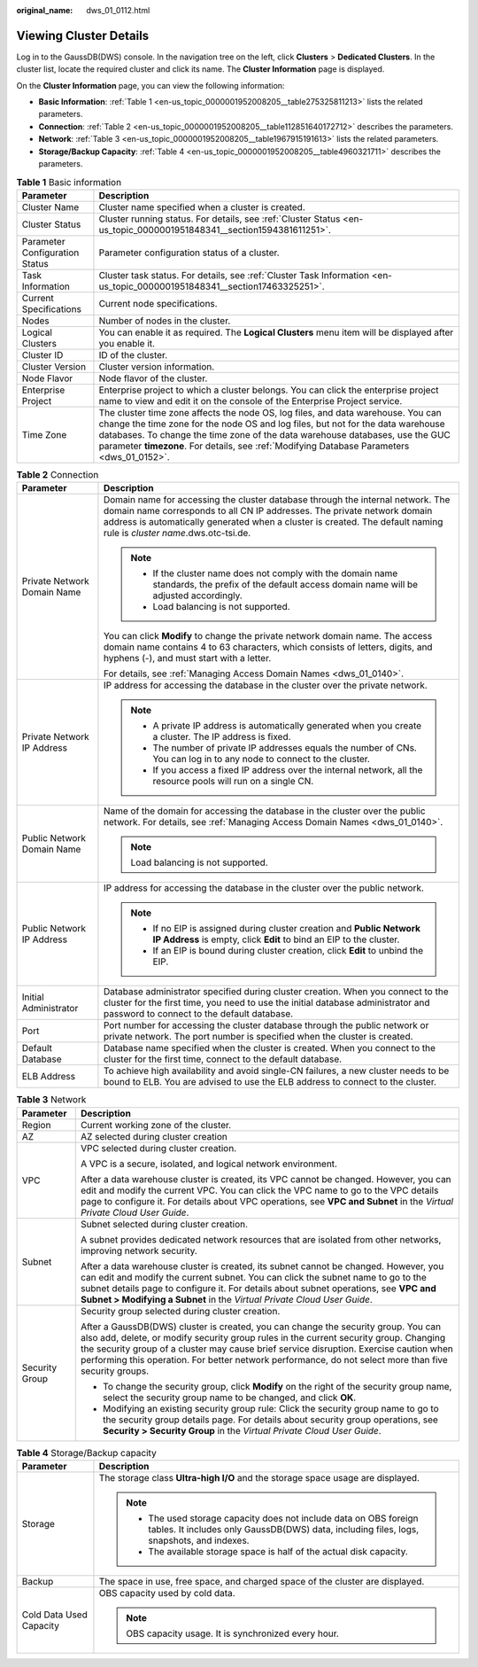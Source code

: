 :original_name: dws_01_0112.html

.. _dws_01_0112:

Viewing Cluster Details
=======================

Log in to the GaussDB(DWS) console. In the navigation tree on the left, click **Clusters** > **Dedicated Clusters**. In the cluster list, locate the required cluster and click its name. The **Cluster Information** page is displayed.

On the **Cluster Information** page, you can view the following information:

-  **Basic Information**: :ref:`Table 1 <en-us_topic_0000001952008205__table275325811213>` lists the related parameters.
-  **Connection**: :ref:`Table 2 <en-us_topic_0000001952008205__table112851640172712>` describes the parameters.
-  **Network**: :ref:`Table 3 <en-us_topic_0000001952008205__table1967915191613>` lists the related parameters.
-  **Storage/Backup Capacity**: :ref:`Table 4 <en-us_topic_0000001952008205__table4960321711>` describes the parameters.

.. _en-us_topic_0000001952008205__table275325811213:

.. table:: **Table 1** Basic information

   +--------------------------------+---------------------------------------------------------------------------------------------------------------------------------------------------------------------------------------------------------------------------------------------------------------------------------------------------------------------------------------------------+
   | Parameter                      | Description                                                                                                                                                                                                                                                                                                                                       |
   +================================+===================================================================================================================================================================================================================================================================================================================================================+
   | Cluster Name                   | Cluster name specified when a cluster is created.                                                                                                                                                                                                                                                                                                 |
   +--------------------------------+---------------------------------------------------------------------------------------------------------------------------------------------------------------------------------------------------------------------------------------------------------------------------------------------------------------------------------------------------+
   | Cluster Status                 | Cluster running status. For details, see :ref:`Cluster Status <en-us_topic_0000001951848341__section1594381611251>`.                                                                                                                                                                                                                              |
   +--------------------------------+---------------------------------------------------------------------------------------------------------------------------------------------------------------------------------------------------------------------------------------------------------------------------------------------------------------------------------------------------+
   | Parameter Configuration Status | Parameter configuration status of a cluster.                                                                                                                                                                                                                                                                                                      |
   +--------------------------------+---------------------------------------------------------------------------------------------------------------------------------------------------------------------------------------------------------------------------------------------------------------------------------------------------------------------------------------------------+
   | Task Information               | Cluster task status. For details, see :ref:`Cluster Task Information <en-us_topic_0000001951848341__section17463325251>`.                                                                                                                                                                                                                         |
   +--------------------------------+---------------------------------------------------------------------------------------------------------------------------------------------------------------------------------------------------------------------------------------------------------------------------------------------------------------------------------------------------+
   | Current Specifications         | Current node specifications.                                                                                                                                                                                                                                                                                                                      |
   +--------------------------------+---------------------------------------------------------------------------------------------------------------------------------------------------------------------------------------------------------------------------------------------------------------------------------------------------------------------------------------------------+
   | Nodes                          | Number of nodes in the cluster.                                                                                                                                                                                                                                                                                                                   |
   +--------------------------------+---------------------------------------------------------------------------------------------------------------------------------------------------------------------------------------------------------------------------------------------------------------------------------------------------------------------------------------------------+
   | Logical Clusters               | You can enable it as required. The **Logical Clusters** menu item will be displayed after you enable it.                                                                                                                                                                                                                                          |
   +--------------------------------+---------------------------------------------------------------------------------------------------------------------------------------------------------------------------------------------------------------------------------------------------------------------------------------------------------------------------------------------------+
   | Cluster ID                     | ID of the cluster.                                                                                                                                                                                                                                                                                                                                |
   +--------------------------------+---------------------------------------------------------------------------------------------------------------------------------------------------------------------------------------------------------------------------------------------------------------------------------------------------------------------------------------------------+
   | Cluster Version                | Cluster version information.                                                                                                                                                                                                                                                                                                                      |
   +--------------------------------+---------------------------------------------------------------------------------------------------------------------------------------------------------------------------------------------------------------------------------------------------------------------------------------------------------------------------------------------------+
   | Node Flavor                    | Node flavor of the cluster.                                                                                                                                                                                                                                                                                                                       |
   +--------------------------------+---------------------------------------------------------------------------------------------------------------------------------------------------------------------------------------------------------------------------------------------------------------------------------------------------------------------------------------------------+
   | Enterprise Project             | Enterprise project to which a cluster belongs. You can click the enterprise project name to view and edit it on the console of the Enterprise Project service.                                                                                                                                                                                    |
   +--------------------------------+---------------------------------------------------------------------------------------------------------------------------------------------------------------------------------------------------------------------------------------------------------------------------------------------------------------------------------------------------+
   | Time Zone                      | The cluster time zone affects the node OS, log files, and data warehouse. You can change the time zone for the node OS and log files, but not for the data warehouse databases. To change the time zone of the data warehouse databases, use the GUC parameter **timezone**. For details, see :ref:`Modifying Database Parameters <dws_01_0152>`. |
   +--------------------------------+---------------------------------------------------------------------------------------------------------------------------------------------------------------------------------------------------------------------------------------------------------------------------------------------------------------------------------------------------+

.. _en-us_topic_0000001952008205__table112851640172712:

.. table:: **Table 2** Connection

   +-----------------------------------+-------------------------------------------------------------------------------------------------------------------------------------------------------------------------------------------------------------------------------------------------------------------------------------+
   | Parameter                         | Description                                                                                                                                                                                                                                                                         |
   +===================================+=====================================================================================================================================================================================================================================================================================+
   | Private Network Domain Name       | Domain name for accessing the cluster database through the internal network. The domain name corresponds to all CN IP addresses. The private network domain address is automatically generated when a cluster is created. The default naming rule is *cluster name*.dws.otc-tsi.de. |
   |                                   |                                                                                                                                                                                                                                                                                     |
   |                                   | .. note::                                                                                                                                                                                                                                                                           |
   |                                   |                                                                                                                                                                                                                                                                                     |
   |                                   |    -  If the cluster name does not comply with the domain name standards, the prefix of the default access domain name will be adjusted accordingly.                                                                                                                                |
   |                                   |    -  Load balancing is not supported.                                                                                                                                                                                                                                              |
   |                                   |                                                                                                                                                                                                                                                                                     |
   |                                   | You can click **Modify** to change the private network domain name. The access domain name contains 4 to 63 characters, which consists of letters, digits, and hyphens (-), and must start with a letter.                                                                           |
   |                                   |                                                                                                                                                                                                                                                                                     |
   |                                   | For details, see :ref:`Managing Access Domain Names <dws_01_0140>`.                                                                                                                                                                                                                 |
   +-----------------------------------+-------------------------------------------------------------------------------------------------------------------------------------------------------------------------------------------------------------------------------------------------------------------------------------+
   | Private Network IP Address        | IP address for accessing the database in the cluster over the private network.                                                                                                                                                                                                      |
   |                                   |                                                                                                                                                                                                                                                                                     |
   |                                   | .. note::                                                                                                                                                                                                                                                                           |
   |                                   |                                                                                                                                                                                                                                                                                     |
   |                                   |    -  A private IP address is automatically generated when you create a cluster. The IP address is fixed.                                                                                                                                                                           |
   |                                   |    -  The number of private IP addresses equals the number of CNs. You can log in to any node to connect to the cluster.                                                                                                                                                            |
   |                                   |    -  If you access a fixed IP address over the internal network, all the resource pools will run on a single CN.                                                                                                                                                                   |
   +-----------------------------------+-------------------------------------------------------------------------------------------------------------------------------------------------------------------------------------------------------------------------------------------------------------------------------------+
   | Public Network Domain Name        | Name of the domain for accessing the database in the cluster over the public network. For details, see :ref:`Managing Access Domain Names <dws_01_0140>`.                                                                                                                           |
   |                                   |                                                                                                                                                                                                                                                                                     |
   |                                   | .. note::                                                                                                                                                                                                                                                                           |
   |                                   |                                                                                                                                                                                                                                                                                     |
   |                                   |    Load balancing is not supported.                                                                                                                                                                                                                                                 |
   +-----------------------------------+-------------------------------------------------------------------------------------------------------------------------------------------------------------------------------------------------------------------------------------------------------------------------------------+
   | Public Network IP Address         | IP address for accessing the database in the cluster over the public network.                                                                                                                                                                                                       |
   |                                   |                                                                                                                                                                                                                                                                                     |
   |                                   | .. note::                                                                                                                                                                                                                                                                           |
   |                                   |                                                                                                                                                                                                                                                                                     |
   |                                   |    -  If no EIP is assigned during cluster creation and **Public Network IP Address** is empty, click **Edit** to bind an EIP to the cluster.                                                                                                                                       |
   |                                   |    -  If an EIP is bound during cluster creation, click **Edit** to unbind the EIP.                                                                                                                                                                                                 |
   +-----------------------------------+-------------------------------------------------------------------------------------------------------------------------------------------------------------------------------------------------------------------------------------------------------------------------------------+
   | Initial Administrator             | Database administrator specified during cluster creation. When you connect to the cluster for the first time, you need to use the initial database administrator and password to connect to the default database.                                                                   |
   +-----------------------------------+-------------------------------------------------------------------------------------------------------------------------------------------------------------------------------------------------------------------------------------------------------------------------------------+
   | Port                              | Port number for accessing the cluster database through the public network or private network. The port number is specified when the cluster is created.                                                                                                                             |
   +-----------------------------------+-------------------------------------------------------------------------------------------------------------------------------------------------------------------------------------------------------------------------------------------------------------------------------------+
   | Default Database                  | Database name specified when the cluster is created. When you connect to the cluster for the first time, connect to the default database.                                                                                                                                           |
   +-----------------------------------+-------------------------------------------------------------------------------------------------------------------------------------------------------------------------------------------------------------------------------------------------------------------------------------+
   | ELB Address                       | To achieve high availability and avoid single-CN failures, a new cluster needs to be bound to ELB. You are advised to use the ELB address to connect to the cluster.                                                                                                                |
   +-----------------------------------+-------------------------------------------------------------------------------------------------------------------------------------------------------------------------------------------------------------------------------------------------------------------------------------+

.. _en-us_topic_0000001952008205__table1967915191613:

.. table:: **Table 3** Network

   +-----------------------------------+---------------------------------------------------------------------------------------------------------------------------------------------------------------------------------------------------------------------------------------------------------------------------------------------------------------------------------------------------------------------------------+
   | Parameter                         | Description                                                                                                                                                                                                                                                                                                                                                                     |
   +===================================+=================================================================================================================================================================================================================================================================================================================================================================================+
   | Region                            | Current working zone of the cluster.                                                                                                                                                                                                                                                                                                                                            |
   +-----------------------------------+---------------------------------------------------------------------------------------------------------------------------------------------------------------------------------------------------------------------------------------------------------------------------------------------------------------------------------------------------------------------------------+
   | AZ                                | AZ selected during cluster creation                                                                                                                                                                                                                                                                                                                                             |
   +-----------------------------------+---------------------------------------------------------------------------------------------------------------------------------------------------------------------------------------------------------------------------------------------------------------------------------------------------------------------------------------------------------------------------------+
   | VPC                               | VPC selected during cluster creation.                                                                                                                                                                                                                                                                                                                                           |
   |                                   |                                                                                                                                                                                                                                                                                                                                                                                 |
   |                                   | A VPC is a secure, isolated, and logical network environment.                                                                                                                                                                                                                                                                                                                   |
   |                                   |                                                                                                                                                                                                                                                                                                                                                                                 |
   |                                   | After a data warehouse cluster is created, its VPC cannot be changed. However, you can edit and modify the current VPC. You can click the VPC name to go to the VPC details page to configure it. For details about VPC operations, see **VPC and Subnet** in the *Virtual Private Cloud User Guide*.                                                                           |
   +-----------------------------------+---------------------------------------------------------------------------------------------------------------------------------------------------------------------------------------------------------------------------------------------------------------------------------------------------------------------------------------------------------------------------------+
   | Subnet                            | Subnet selected during cluster creation.                                                                                                                                                                                                                                                                                                                                        |
   |                                   |                                                                                                                                                                                                                                                                                                                                                                                 |
   |                                   | A subnet provides dedicated network resources that are isolated from other networks, improving network security.                                                                                                                                                                                                                                                                |
   |                                   |                                                                                                                                                                                                                                                                                                                                                                                 |
   |                                   | After a data warehouse cluster is created, its subnet cannot be changed. However, you can edit and modify the current subnet. You can click the subnet name to go to the subnet details page to configure it. For details about subnet operations, see **VPC and Subnet > Modifying a Subnet** in the *Virtual Private Cloud User Guide*.                                       |
   +-----------------------------------+---------------------------------------------------------------------------------------------------------------------------------------------------------------------------------------------------------------------------------------------------------------------------------------------------------------------------------------------------------------------------------+
   | Security Group                    | Security group selected during cluster creation.                                                                                                                                                                                                                                                                                                                                |
   |                                   |                                                                                                                                                                                                                                                                                                                                                                                 |
   |                                   | After a GaussDB(DWS) cluster is created, you can change the security group. You can also add, delete, or modify security group rules in the current security group. Changing the security group of a cluster may cause brief service disruption. Exercise caution when performing this operation. For better network performance, do not select more than five security groups. |
   |                                   |                                                                                                                                                                                                                                                                                                                                                                                 |
   |                                   | -  To change the security group, click **Modify** on the right of the security group name, select the security group name to be changed, and click **OK**.                                                                                                                                                                                                                      |
   |                                   | -  Modifying an existing security group rule: Click the security group name to go to the security group details page. For details about security group operations, see **Security > Security Group** in the *Virtual Private Cloud User Guide*.                                                                                                                                 |
   +-----------------------------------+---------------------------------------------------------------------------------------------------------------------------------------------------------------------------------------------------------------------------------------------------------------------------------------------------------------------------------------------------------------------------------+

.. _en-us_topic_0000001952008205__table4960321711:

.. table:: **Table 4** Storage/Backup capacity

   +-----------------------------------+-----------------------------------------------------------------------------------------------------------------------------------------------------------------+
   | Parameter                         | Description                                                                                                                                                     |
   +===================================+=================================================================================================================================================================+
   | Storage                           | The storage class **Ultra-high I/O** and the storage space usage are displayed.                                                                                 |
   |                                   |                                                                                                                                                                 |
   |                                   | .. note::                                                                                                                                                       |
   |                                   |                                                                                                                                                                 |
   |                                   |    -  The used storage capacity does not include data on OBS foreign tables. It includes only GaussDB(DWS) data, including files, logs, snapshots, and indexes. |
   |                                   |    -  The available storage space is half of the actual disk capacity.                                                                                          |
   +-----------------------------------+-----------------------------------------------------------------------------------------------------------------------------------------------------------------+
   | Backup                            | The space in use, free space, and charged space of the cluster are displayed.                                                                                   |
   +-----------------------------------+-----------------------------------------------------------------------------------------------------------------------------------------------------------------+
   | Cold Data Used Capacity           | OBS capacity used by cold data.                                                                                                                                 |
   |                                   |                                                                                                                                                                 |
   |                                   | .. note::                                                                                                                                                       |
   |                                   |                                                                                                                                                                 |
   |                                   |    OBS capacity usage. It is synchronized every hour.                                                                                                           |
   +-----------------------------------+-----------------------------------------------------------------------------------------------------------------------------------------------------------------+

